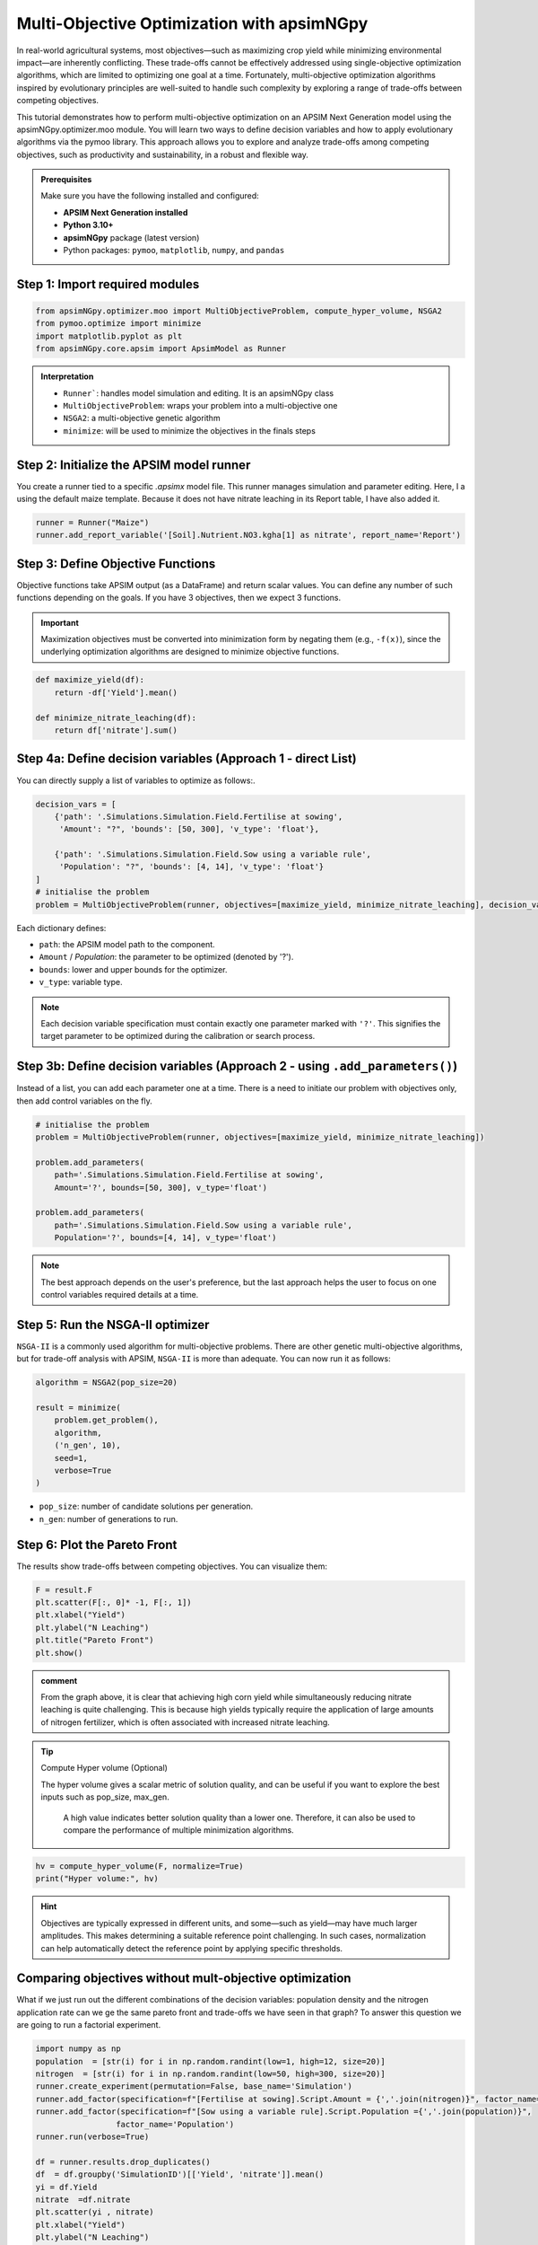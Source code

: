 Multi-Objective Optimization with apsimNGpy
============================================

In real-world agricultural systems, most objectives—such as maximizing crop yield while minimizing environmental impact—are inherently conflicting. These trade-offs cannot be effectively addressed using single-objective optimization algorithms, which are limited to optimizing one goal at a time. Fortunately, multi-objective optimization algorithms inspired by evolutionary principles are well-suited to handle such complexity by exploring a range of trade-offs between competing objectives.

This tutorial demonstrates how to perform multi-objective optimization on an APSIM Next Generation model using the apsimNGpy.optimizer.moo module. You will learn two ways to define decision variables and how to apply evolutionary algorithms via the pymoo library. This approach allows you to explore and analyze trade-offs among competing objectives, such as productivity and sustainability, in a robust and flexible way.



.. admonition:: Prerequisites

    Make sure you have the following installed and configured:

    * **APSIM Next Generation installed**

    * **Python 3.10+**

    * **apsimNGpy** package (latest version)

    * Python packages: ``pymoo``, ``matplotlib``, ``numpy``, and ``pandas``

Step 1: Import required modules
^^^^^^^^^^^^^^^^^^^^^^^^^^^^^^^

.. code-block:: python

    from apsimNGpy.optimizer.moo import MultiObjectiveProblem, compute_hyper_volume, NSGA2
    from pymoo.optimize import minimize
    import matplotlib.pyplot as plt
    from apsimNGpy.core.apsim import ApsimModel as Runner

.. admonition:: Interpretation

    * ``Runner```: handles model simulation and editing. It is an apsimNGpy class
    * ``MultiObjectiveProblem``: wraps your problem into a multi-objective one
    * ``NSGA2``: a multi-objective genetic algorithm
    * ``minimize``: will be used to minimize the objectives in the finals steps

Step 2: Initialize the APSIM model runner
^^^^^^^^^^^^^^^^^^^^^^^^^^^^^^^^^^^^^^^^^

You create a runner tied to a specific `.apsimx` model file. This runner manages simulation and parameter editing.
Here, I a using the default maize template. Because it does not have nitrate leaching in its Report table, I have also added it.

.. code-block:: python

    runner = Runner("Maize")
    runner.add_report_variable('[Soil].Nutrient.NO3.kgha[1] as nitrate', report_name='Report')


Step 3: Define Objective Functions
^^^^^^^^^^^^^^^^^^^^^^^^^^^^^^^^^^

Objective functions take APSIM output (as a DataFrame) and return scalar values. You can define any number of such functions depending on the goals.
If you have 3 objectives, then we expect 3 functions.

.. important::

   Maximization objectives must be converted into minimization form by negating them (e.g., ``-f(x)``), since the underlying optimization algorithms are designed to minimize objective functions.


.. code-block:: python

    def maximize_yield(df):
        return -df['Yield'].mean()

    def minimize_nitrate_leaching(df):
        return df['nitrate'].sum()



Step 4a: Define decision variables (Approach 1 - direct List)
^^^^^^^^^^^^^^^^^^^^^^^^^^^^^^^^^^^^^^^^^^^^^^^^^^^^^^^^^^^^^

You can directly supply a list of variables to optimize as follows:.

.. code-block:: python

    decision_vars = [
        {'path': '.Simulations.Simulation.Field.Fertilise at sowing',
         'Amount': "?", 'bounds': [50, 300], 'v_type': 'float'},

        {'path': '.Simulations.Simulation.Field.Sow using a variable rule',
         'Population': "?", 'bounds': [4, 14], 'v_type': 'float'}
    ]
    # initialise the problem
    problem = MultiObjectiveProblem(runner, objectives=[maximize_yield, minimize_nitrate_leaching], decision_vars=decision_vars)


Each dictionary defines:

* ``path``: the APSIM model path to the component.
* ``Amount`` / `Population`: the parameter to be optimized (denoted by '?').
* ``bounds``: lower and upper bounds for the optimizer.
* ``v_type``: variable type.

.. note::

   Each decision variable specification must contain exactly one parameter marked with ``'?'``. This signifies the target parameter to be optimized during the calibration or search process.


Step 3b: Define decision variables (Approach 2 - using ``.add_parameters()``)
^^^^^^^^^^^^^^^^^^^^^^^^^^^^^^^^^^^^^^^^^^^^^^^^^^^^^^^^^^^^^^^^^^^^^^^^^^^^^^

Instead of a list, you can add each parameter one at a time.
There is a need to initiate our problem with objectives only, then add control variables on the fly.

.. code-block:: python

    # initialise the problem
    problem = MultiObjectiveProblem(runner, objectives=[maximize_yield, minimize_nitrate_leaching])

    problem.add_parameters(
        path='.Simulations.Simulation.Field.Fertilise at sowing',
        Amount='?', bounds=[50, 300], v_type='float')

    problem.add_parameters(
        path='.Simulations.Simulation.Field.Sow using a variable rule',
        Population='?', bounds=[4, 14], v_type='float')

.. Note::

    The best approach depends on the user's preference, but the last approach helps the user to focus on one control variables required details at a time.

Step 5: Run the NSGA-II optimizer
^^^^^^^^^^^^^^^^^^^^^^^^^^^^^^^^^^^^^

``NSGA-II`` is a commonly used algorithm for multi-objective problems. There are other genetic multi-objective algorithms, but for trade-off analysis with APSIM,
``NSGA-II`` is more than adequate. You can now run  it as follows:

.. code-block:: python

    algorithm = NSGA2(pop_size=20)

    result = minimize(
        problem.get_problem(),
        algorithm,
        ('n_gen', 10),
        seed=1,
        verbose=True
    )


* ``pop_size``: number of candidate solutions per generation.
* ``n_gen``: number of generations to run.

Step 6: Plot the Pareto Front
^^^^^^^^^^^^^^^^^^^^^^^^^^^^^^^^

The results show trade-offs between competing objectives. You can visualize them:

.. code-block:: python

    F = result.F
    plt.scatter(F[:, 0]* -1, F[:, 1])
    plt.xlabel("Yield")
    plt.ylabel("N Leaching")
    plt.title("Pareto Front")
    plt.show()


.. image:: ../images/yield_nleach.png

.. admonition:: comment

  From the graph above, it is clear that achieving high corn yield while simultaneously reducing nitrate leaching is quite challenging.
  This is because high yields typically require the application of large amounts of nitrogen fertilizer, which is often associated with increased nitrate leaching.


.. tip::

   Compute Hyper volume (Optional)

   The hyper volume gives a scalar metric of solution quality, and can be useful if you want to explore the best inputs such as pop_size, max_gen.

    A high value indicates better solution quality than a lower one. Therefore, it can also be used to compare the performance of multiple minimization algorithms.

.. code-block:: python

    hv = compute_hyper_volume(F, normalize=True)
    print("Hyper volume:", hv)

.. hint::

   Objectives are typically expressed in different units, and some—such as yield—may have much larger amplitudes.
   This makes determining a suitable reference point challenging. In such cases, normalization can help automatically detect the reference point by applying specific thresholds.

Comparing objectives without mult-objective optimization
^^^^^^^^^^^^^^^^^^^^^^^^^^^^^^^^^^^^^^^^^^^^^

What if we just run out the different combinations of the decision variables: population density and the nitrogen application rate can
we ge the same pareto front and trade-offs we have seen in that graph? To answer this question we are going to run a factorial experiment.


.. code-block:: python

    import numpy as np
    population  = [str(i) for i in np.random.randint(low=1, high=12, size=20)]
    nitrogen  = [str(i) for i in np.random.randint(low=50, high=300, size=20)]
    runner.create_experiment(permutation=False, base_name='Simulation')
    runner.add_factor(specification=f"[Fertilise at sowing].Script.Amount = {','.join(nitrogen)}", factor_name='Nitrogen')
    runner.add_factor(specification=f"[Sow using a variable rule].Script.Population ={','.join(population)}",
                     factor_name='Population')
    runner.run(verbose=True)

    df = runner.results.drop_duplicates()
    df  = df.groupby('SimulationID')[['Yield', 'nitrate']].mean()
    yi = df.Yield
    nitrate  =df.nitrate
    plt.scatter(yi , nitrate)
    plt.xlabel("Yield")
    plt.ylabel("N Leaching")
    plt.title("Trade-offs between yield and nitrate leaching")
    plt.show()

.. image:: ../images/no_nsg2.png

.. admonition:: comment

  From the graph above, it is clear that the pattern is no where close to what we could call a clear pareto front that can demonstrate the trade-offs between different objectives.

